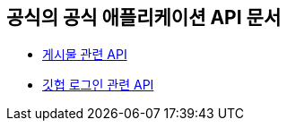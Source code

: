 == 공식의 공식 애플리케이션 API 문서

- link:/docs/article.html[게시물 관련 API]
- link:/docs/oauth.html[깃헙 로그인 관련 API]

